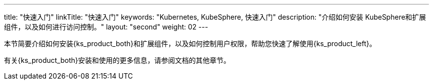 ---
title: "快速入门"
linkTitle: "快速入门"
keywords: "Kubernetes,  KubeSphere, 快速入门"
description: "介绍如何安装 KubeSphere和扩展组件，以及如何进行访问控制。"
layout: "second"
weight: 02
---

本节简要介绍如何安装{ks_product_both}和扩展组件，以及如何控制用户权限，帮助您快速了解使用{ks_product_left}。

有关{ks_product_both}安装和使用的更多信息，请参阅文档的其他章节。

ifeval::["{file_output_type}" == "pdf"]
== 产品版本

本文档适用于{ks_product_left} v4.1.0 版本。

== 读者对象

本文档主要适用于以下读者：

* {ks_product_right}用户

* 交付工程师

* 运维工程师

* 售后工程师


== 修订记录

[%header,cols="1a,1a,3a"]
|===
|文档版本 |发布日期 |修改说明

|01
|{pdf_releaseDate}
|第一次正式发布。
|===
endif::[]

